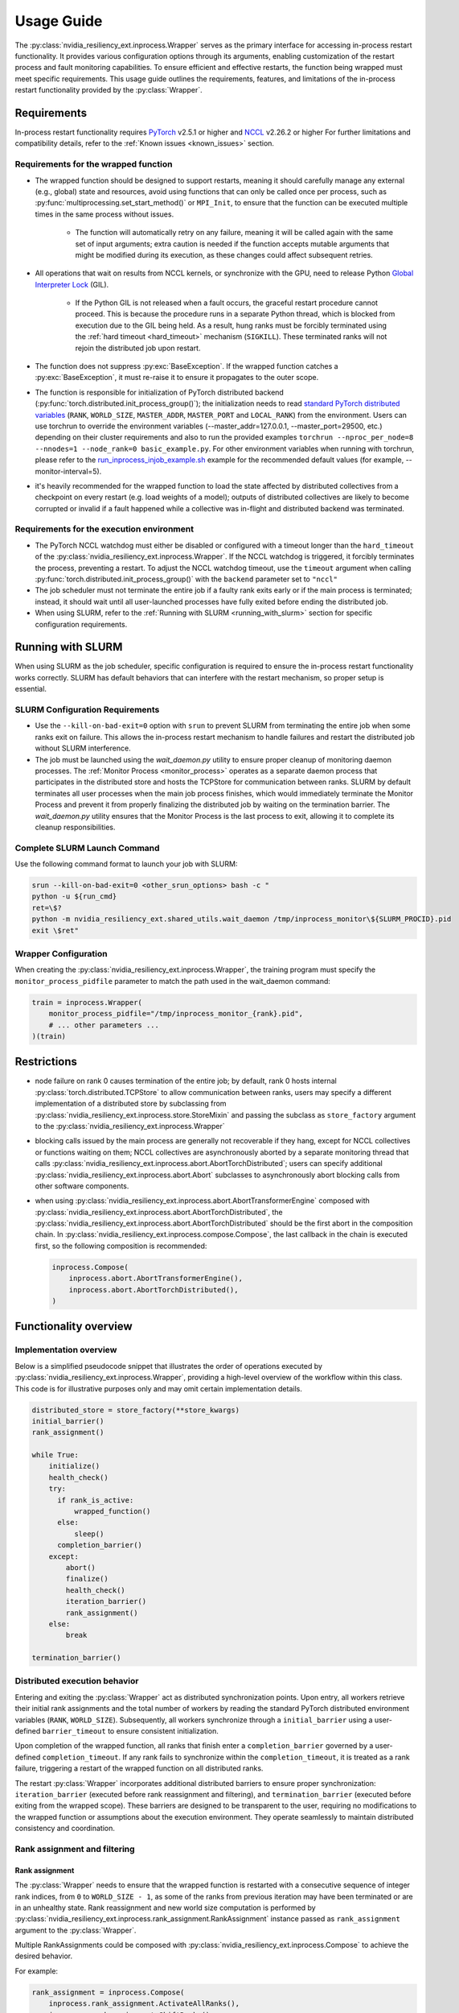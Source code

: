 Usage Guide
===============================================================================
The :py:class:`nvidia_resiliency_ext.inprocess.Wrapper` serves as the primary interface for accessing
in-process restart functionality. It provides various configuration options
through its arguments, enabling customization of the restart process and fault
monitoring capabilities. To ensure efficient and effective restarts, the
function being wrapped must meet specific requirements. This usage guide
outlines the requirements, features, and limitations of the in-process restart
functionality provided by the :py:class:`Wrapper`.

Requirements
------------
In-process restart functionality requires
`PyTorch <https://pypi.org/project/torch/>`_ v2.5.1 or higher
and
`NCCL <https://github.com/NVIDIA/nccl>`_ v2.26.2 or higher
For further limitations and compatibility details, refer to the :ref:`Known
issues <known_issues>` section.

Requirements for the wrapped function
~~~~~~~~~~~~~~~~~~~~~~~~~~~~~~~~~~~~~
- The wrapped function should be designed to support restarts, meaning it
  should carefully manage any external (e.g., global) state and resources,
  avoid using functions that can only be called once per process, such as
  :py:func:`multiprocessing.set_start_method()` or ``MPI_Init``, to ensure that
  the function can be executed multiple times in the same process without
  issues.

    - The function will automatically retry on any failure, meaning it will be
      called again with the same set of input arguments; extra caution is
      needed if the function accepts mutable arguments that might be modified
      during its execution, as these changes could affect subsequent retries.

- All operations that wait on results from NCCL kernels, or synchronize with
  the GPU, need to release Python `Global Interpreter Lock
  <https://docs.python.org/3/glossary.html#term-global-interpreter-lock>`_
  (GIL).

    - If the Python GIL is not released when a fault occurs, the graceful
      restart procedure cannot proceed. This is because the procedure runs in a
      separate Python thread, which is blocked from execution due to the GIL
      being held. As a result, hung ranks must be forcibly terminated using the
      :ref:`hard timeout <hard_timeout>` mechanism (``SIGKILL``). These
      terminated ranks will not rejoin the distributed job upon restart.

- The function does not suppress :py:exc:`BaseException`. If the wrapped
  function catches a :py:exc:`BaseException`, it must re-raise it to ensure it
  propagates to the outer scope.

- The function is responsible for initialization of PyTorch distributed backend
  (:py:func:`torch.distributed.init_process_group()`); the initialization needs
  to read `standard PyTorch distributed variables
  <https://pytorch.org/docs/stable/distributed.html#environment-variable-initialization>`_
  (``RANK``, ``WORLD_SIZE``, ``MASTER_ADDR``, ``MASTER_PORT`` and
  ``LOCAL_RANK``) from the environment. Users can use torchrun to override the environment
  variables (--master_addr=127.0.0.1, --master_port=29500, etc.) depending on
  their cluster requirements and also to run the provided examples ``torchrun --nproc_per_node=8
  --nnodes=1 --node_rank=0 basic_example.py``. For other environment variables when running
  with torchrun, please refer to the `run_inprocess_injob_example.sh <https://github.com/NVIDIA/nvidia-resiliency-
  ext/blob/main/examples/fault_tolerance/run_inprocess_injob_example.sh>`_ example for the recommended
  default values (for example, --monitor-interval=5).

- it's heavily recommended for the wrapped function to load the state affected
  by distributed collectives from a checkpoint on every restart (e.g. load
  weights of a model); outputs of distributed collectives are likely to become
  corrupted or invalid if a fault happened while a collective was in-flight and
  distributed backend was terminated.

Requirements for the execution environment
~~~~~~~~~~~~~~~~~~~~~~~~~~~~~~~~~~~~~~~~~~
- The PyTorch NCCL watchdog must either be disabled or configured with a
  timeout longer than the ``hard_timeout`` of the
  :py:class:`nvidia_resiliency_ext.inprocess.Wrapper`. If the NCCL watchdog is triggered, it forcibly
  terminates the process, preventing a restart. To adjust the NCCL watchdog
  timeout, use the ``timeout`` argument when calling
  :py:func:`torch.distributed.init_process_group()` with the ``backend``
  parameter set to ``"nccl"``

- The job scheduler must not terminate the entire job if a faulty rank exits
  early or if the main process is terminated; instead, it should wait until all
  user-launched processes have fully exited before ending the distributed job.

- When using SLURM, refer to the :ref:`Running with SLURM <running_with_slurm>` section
  for specific configuration requirements.

.. _running_with_slurm:

Running with SLURM
------------------
When using SLURM as the job scheduler, specific configuration is required to
ensure the in-process restart functionality works correctly. SLURM has default
behaviors that can interfere with the restart mechanism, so proper setup is
essential.

SLURM Configuration Requirements
~~~~~~~~~~~~~~~~~~~~~~~~~~~~~~~

- Use the ``--kill-on-bad-exit=0`` option with ``srun`` to prevent SLURM from
  terminating the entire job when some ranks exit on failure. This allows the
  in-process restart mechanism to handle failures and restart the distributed
  job without SLURM interference.

- The job must be launched using the `wait_daemon.py` utility to ensure proper
  cleanup of monitoring daemon processes. The :ref:`Monitor Process
  <monitor_process>` operates as a separate daemon process that participates in
  the distributed store and hosts the TCPStore for communication between ranks.
  SLURM by default terminates all user processes when the main job process
  finishes, which would immediately terminate the Monitor Process and prevent it
  from properly finalizing the distributed job by waiting on the termination
  barrier. The `wait_daemon.py` utility ensures that the Monitor Process is the
  last process to exit, allowing it to complete its cleanup responsibilities.

Complete SLURM Launch Command
~~~~~~~~~~~~~~~~~~~~~~~~~~~~
Use the following command format to launch your job with SLURM:

.. code-block:: bash

  srun --kill-on-bad-exit=0 <other_srun_options> bash -c "
  python -u ${run_cmd}
  ret=\$?
  python -m nvidia_resiliency_ext.shared_utils.wait_daemon /tmp/inprocess_monitor\${SLURM_PROCID}.pid
  exit \$ret"

Wrapper Configuration
~~~~~~~~~~~~~~~~~~~~
When creating the :py:class:`nvidia_resiliency_ext.inprocess.Wrapper`, the training program
must specify the ``monitor_process_pidfile`` parameter to match the path used in
the wait_daemon command:

.. code-block:: python

  train = inprocess.Wrapper(
      monitor_process_pidfile="/tmp/inprocess_monitor_{rank}.pid",
      # ... other parameters ...
  )(train)

Restrictions
------------
- node failure on rank 0 causes termination of the entire job; by default, rank
  0 hosts internal :py:class:`torch.distributed.TCPStore` to allow
  communication between ranks, users may specify a different implementation of
  a distributed store by subclassing from
  :py:class:`nvidia_resiliency_ext.inprocess.store.StoreMixin` and passing the subclass as
  ``store_factory`` argument to the :py:class:`nvidia_resiliency_ext.inprocess.Wrapper`

- blocking calls issued by the main process are generally not recoverable if
  they hang, except for NCCL collectives or functions waiting on them; NCCL
  collectives are asynchronously aborted by a separate monitoring thread that
  calls :py:class:`nvidia_resiliency_ext.inprocess.abort.AbortTorchDistributed`; users can specify
  additional :py:class:`nvidia_resiliency_ext.inprocess.abort.Abort` subclasses to asynchronously
  abort blocking calls from other software components.

- when using :py:class:`nvidia_resiliency_ext.inprocess.abort.AbortTransformerEngine` composed with
  :py:class:`nvidia_resiliency_ext.inprocess.abort.AbortTorchDistributed`, the
  :py:class:`nvidia_resiliency_ext.inprocess.abort.AbortTorchDistributed` should be
  the first abort in the composition chain.  In :py:class:`nvidia_resiliency_ext.inprocess.compose.Compose`,
  the last callback in the chain is executed first, so the following composition is recommended:

  .. code-block:: python

    inprocess.Compose(
        inprocess.abort.AbortTransformerEngine(),
        inprocess.abort.AbortTorchDistributed(),
    )


Functionality overview
----------------------

Implementation overview
~~~~~~~~~~~~~~~~~~~~~~~
Below is a simplified pseudocode snippet that illustrates the order of
operations executed by :py:class:`nvidia_resiliency_ext.inprocess.Wrapper`, providing a high-level
overview of the workflow within this class. This code is for illustrative
purposes only and may omit certain implementation details.

.. code-block:: python

  distributed_store = store_factory(**store_kwargs)
  initial_barrier()
  rank_assignment()

  while True:
      initialize()
      health_check()
      try:
        if rank_is_active:
            wrapped_function()
        else:
            sleep()
        completion_barrier()
      except:
          abort()
          finalize()
          health_check()
          iteration_barrier()
          rank_assignment()
      else:
          break

  termination_barrier()

Distributed execution behavior
~~~~~~~~~~~~~~~~~~~~~~~~~~~~~~~
Entering and exiting the :py:class:`Wrapper` act as distributed synchronization
points. Upon entry, all workers retrieve their initial rank assignments and the
total number of workers by reading the standard PyTorch distributed environment
variables (``RANK``, ``WORLD_SIZE``). Subsequently, all workers synchronize
through a ``initial_barrier`` using a user-defined ``barrier_timeout`` to
ensure consistent initialization.

Upon completion of the wrapped function, all ranks that finish enter a
``completion_barrier`` governed by a user-defined ``completion_timeout``. If
any rank fails to synchronize within the ``completion_timeout``, it is treated
as a rank failure, triggering a restart of the wrapped function on all
distributed ranks.

The restart :py:class:`Wrapper` incorporates additional distributed barriers to
ensure proper synchronization: ``iteration_barrier`` (executed before rank
reassignment and filtering), and ``termination_barrier`` (executed before
exiting from the wrapped scope). These barriers are designed to be transparent
to the user, requiring no modifications to the wrapped function or assumptions
about the execution environment. They operate seamlessly to maintain
distributed consistency and coordination.

Rank assignment and filtering
~~~~~~~~~~~~~~~~~~~~~~~~~~~~~

Rank assignment
^^^^^^^^^^^^^^^
The :py:class:`Wrapper` needs to ensure that the wrapped function is restarted
with a consecutive sequence of integer rank indices, from ``0`` to
``WORLD_SIZE - 1``, as some of the ranks from previous iteration may have been
terminated or are in an unhealthy state. Rank reassignment and new world size
computation is performed by
:py:class:`nvidia_resiliency_ext.inprocess.rank_assignment.RankAssignment` instance passed as
``rank_assignment`` argument to the :py:class:`Wrapper`.

Multiple RankAssignments could be composed with :py:class:`nvidia_resiliency_ext.inprocess.Compose`
to achieve the desired behavior.

For example:

.. code-block:: python

    rank_assignment = inprocess.Compose(
        inprocess.rank_assignment.ActivateAllRanks(),
        inprocess.rank_assignment.ShiftRanks(),
        inprocess.rank_assignment.FilterCountGroupedByKey(
            key_or_fn=lambda state: state.rank // 8,
            condition=lambda count: count == 8,
        )
    )

ensures that all ranks within each non-overlapping group of 8 consecutive
ranks remain healthy. If any rank within a group of 8 is unhealthy or
terminated, the entire group is terminated. The remaining healthy ranks are
then reassigned by shifting left to close any gaps, forming a new sequence
of consecutive integers from ``0`` up to the updated ``world size``.

Rank filtering
^^^^^^^^^^^^^^
The :py:class:`Wrapper` categorizes distributed ranks into two groups:

1. active ranks, which are calling the wrapped function
2. inactive ranks, which are waiting idle, and could serve as a static,
   preallocated and preinitialized pool of reserve ranks; reserve ranks would
   be activated in a subsequent restart iteration if previously active ranks
   were terminated or became unhealthy

Rank filtering is a process of selecting active and inactive ranks within a
given restart iteration, and is performed by
:py:class:`nvidia_resiliency_ext.inprocess.rank_assignment.RankAssignment` instance passed as
``rank_assignment`` argument to the :py:class:`Wrapper`.

Multiple :py:class:`nvidia_resiliency_ext.inprocess.rank_assignment.RankFilter` or
:py:class:`nvidia_resiliency_ext.inprocess.rank_assignment.RankAssignment` instances can be composed
using :py:class:`nvidia_resiliency_ext.inprocess.Compose` to achieve the desired behavior. Typically,
all :py:class:`RankFilter` instances should follow any
:py:class:`RankAssignment` steps that recalculate rank indices or adjust the
world size. For example:

.. code-block:: python

    rank_assignment=inprocess.Compose(
        inprocess.rank_assignment.ActiveWorldSizeDivisibleBy(M),
        inprocess.rank_assignment.MaxActiveWorldSize(N),
        inprocess.rank_assignment.ShiftRanks(),
    ),

shifts all healthy ranks to the left to fill gaps created by terminated ranks,
and then ensures that the active world size visible to the wrapped function is
the largest multiple of ``M`` that is not greater than ``N``. The remaining
healthy ranks would be inactive and serve as a reserve.

Initialize
~~~~~~~~~~
The :py:class:`Wrapper` accepts an optional, user-provided
:py:class:`nvidia_resiliency_ext.inprocess.initialize.Initialize` class, which is executed at the
start of every restart iteration, including the first one.
:py:class:`Initialize` can raise exceptions (e.g., if specific preconditions
are not met). Raising a standard Python :py:exc:`Exception` triggers another
restart of the wrapped function, while raising a :py:exc:`BaseException`
terminates the :py:class:`Wrapper`. The included
:py:class:`nvidia_resiliency_ext.inprocess.initialize.RetryController` can be used to limit the
number of restart attempts or to halt execution if the number of healthy
workers drops below a specified threshold.

Multiple initializers could be composed with :py:class:`nvidia_resiliency_ext.inprocess.Compose`.
The composition order follows mathematical composition. Therefore, the last listed function is called first.
Consequently, when using nested restarters, the :py:class:`nvidia_resiliency_ext.inprocess.nested_restarter.NestedRestarterHandlingCompleted`
should be listed first, as handling a restart is not complete until the end of the `Initialize`.

Wrapped function termination mechanism
~~~~~~~~~~~~~~~~~~~~~~~~~~~~~~~~~~~~~~
When a fault or timeout occurs on any rank participating in the distributed
job, the :py:class:`Wrapper` waits for the ``last_call_wait`` interval to allow
all concurrent faults from other distributed ranks to be recorded. After this
waiting period, the :py:class:`Wrapper` initiates a termination and restart
procedure across all ranks to ensure a consistent recovery process:

- the :py:class:`Wrapper` calls an instance of
  :py:class:`nvidia_resiliency_ext.inprocess.abort.Abort` from a separate Python thread; by default,
  this operation is equivalent to calling
  :py:func:`torch.distributed.destroy_process_group()`,

- next the :py:class:`Wrapper` raises asynchronous Python exception within the
  wrapped function; this exception interrupts the execution of the wrapped
  function, allowing control to return to the :py:class:`Wrapper` which then
  handles the restart process

The termination mechanism respects regular Python exception propagation logic,
and gives the wrapped function an opportunity to properly clean up resources by
calling all encountered exception handlers, context managers' ``__exit__``
methods etc. The restart exception raised by the :py:class:`Wrapper` is a
direct subclass of Python :py:exc:`BaseException` and it is required that the
wrapped function propagates this exception to the outer function scope.

The termination procedure runs in a separate Python thread. In some cases, the
main thread - unblocked by the destruction of the distributed process group -
might execute a few additional Python bytecode instructions before the
asynchronous exception is received. In most cases, it should be harmless as the
wrapped function is about to be interrupted and restarted, but the wrapped
function must not execute any code that may corrupt persistent storage and
prevent correct execution after a restart (e.g. the function cannot write
checkpoint to persistent storage). To protect against this possible data
corruption, the :py:class:`Wrapper` offers
:py:meth:`inprocess.CallWrapper.atomic` context manager, which implements a
lock shared by the main thread and the thread performing the termination
procedure. The termination procedure won't be launched if the main thread is in
:py:meth:`inprocess.CallWrapper.atomic` code block, and the main thread won't
enter into :py:meth:`inprocess.CallWrapper.atomic` code block if termination
procedure is already in progress. The use of the
:py:meth:`inprocess.CallWrapper.atomic` context manager is optional, and may be
omitted if the workload already includes mechanisms to guarantee that the
restarted wrapped function does not resume execution from a corrupted or
incomplete persistent state (e.g., a compromised checkpoint).


Progress timeout
~~~~~~~~~~~~~~~~
The :py:class:`Wrapper` implements two types of timeout events:

Soft timeout
^^^^^^^^^^^^
Soft timeout is equivalent to a Python exception raised by one of the
ranks, and triggers an attempt to restart the wrapped function on all healthy
ranks.

.. _hard_timeout:

Hard timeout
^^^^^^^^^^^^
The hard timeout mechanism forcefully terminates the main Python interpreter
process by sending a sequence of signals to ensure proper shutdown.

Initially, the :py:class:`Wrapper` sends the signals (``SIGCONT``, ``SIGTERM``)
to allow for a graceful shutdown. If the process remains active after this
step, a second sequence of signals (``SIGCONT``, ``SIGTERM``, ``SIGKILL``) is
sent after a delay specified by the ``termination_grace_time`` parameter. This
guarantees termination of the process if it fails to respond to the initial
signals.

The ``termination_grace_time`` parameter, configurable via :py:class:`Wrapper`,
defines the time interval between the two signal sequences. If the workload
implements ``SIGTERM`` cleanup handlers and their execution is critical for
successfully restarting the wrapped function, ``termination_grace_time`` should
be adjusted to allow sufficient time for these handlers to complete.

For workloads that do not implement ``SIGTERM`` handlers, it is safe to set
``termination_grace_time`` to 0 seconds to enable faster termination in cases
where the process hangs. This minimizes restart latency while ensuring the
process is terminated promptly.

.. _reporting_progress:

Reporting progress
^^^^^^^^^^^^^^^^^^
Timeout events are triggered when the wrapped function didn't report progress
in the specified timeout interval.

There are two methods to record progress:

- Automatic heartbeat: the :py:class:`Wrapper` periodically checks if the main
  thread of the Python interpreter keeps executing new bytecode instructions;

  - this method is always active and protects against hangs in calls that block
    Python interpreter, even in case when a blocking call released GIL,

  - it doesn't protect against while-true-like livelocks, where the interpreter
    keeps executing new bytecode instructions but doesn't make meaningful
    forward progress

- Manual heartbeat (optional): the wrapped function can optionally report
  progress by periodically calling the :py:meth:`inprocess.CallWrapper.ping`
  method:

  - the :py:class:`nvidia_resiliency_ext.inprocess.Wrapper` inspects the signature of the wrapped
    function for an argument annotated with the type
    :py:class:`nvidia_resiliency_ext.inprocess.CallWrapper`,

  - if such an argument is present, the :py:class:`Wrapper` injects an instance
    of :py:class:`nvidia_resiliency_ext.inprocess.CallWrapper` into the function, enabling it to call
    :py:meth:`inprocess.CallWrapper.ping` within its scope,

  - the timeout for the manual heartbeat is activated after the first call to
    the :py:meth:`inprocess.CallWrapper.ping` method.

Timeout event is triggered if either of the active progress monitoring methods
didn't record a heartbeat in the specified time interval.

Disabling hang protection
^^^^^^^^^^^^^^^^^^^^^^^^^
In some cases, certain operations within the wrapped function may legitimately
take longer than the configured ``soft_timeout`` or ``hard_timeout`` intervals.
For such operations, the :py:class:`Wrapper` provides a
:py:meth:`inprocess.CallWrapper.disable_hang_protection` context manager that
temporarily disables timeout-based hang detection.

.. warning::
    The :py:meth:`inprocess.CallWrapper.disable_hang_protection` context manager
    disables critical safety mechanisms designed to protect against hangs and
    deadlocks. Use with extreme caution and only for operations you are confident
    will complete.

The context manager is typically used for operations such as:

- Large data loading operations that may take unpredictable amounts of time
- Complex initialization routines
- Other legitimate long-running operations that should not be interrupted

When the context manager exits (either normally or due to an exception), hang
protection is automatically re-enabled.

.. code-block:: python

    def my_training_function(call_wrapper: CallWrapper):
        # Normal operations are subject to hang protection
        train_step()

        # Disable hang protection for long-running data loading
        with call_wrapper.disable_hang_protection():
            load_large_dataset()  # This won't trigger timeout restarts

        # Hang protection is automatically re-enabled
        train_step()  # This will trigger hang detection if it hangs

**Important considerations:**

- **Exception handling**: The context manager only disables timeout-based
  restarts. Exceptions raised within the disabled region will still trigger
  restarts as expected.

- **Scope minimization**: Use the context manager for the smallest possible
  scope. Avoid wrapping entire training loops or large code sections.

- **Testing**: Thoroughly test operations within the disabled context to ensure
  they complete reliably, as the normal hang detection safety net is temporarily
  removed.

Finalize
~~~~~~~~
The :py:class:`Wrapper` accepts optional, user-provided
:py:class:`nvidia_resiliency_ext.inprocess.finalize.Finalize` class. :py:class:`Finalize` class is
executed after a fault was detected, distributed group was destroyed, but
before the :py:class:`HealthCheck` is performed. :py:class:`Finalize` should
bring the process into a state where a restart of the wrapped function may be
attempted, e.g.: deinitialize any global variables or synchronize with any
async work issued by the wrapped function that was not already performed by
exception handlers in the wrapped function. Any failure during the execution of
:py:class:`Finalize` should raise an exception, in this case the health check
is skipped, exception is reraised by the :py:class:`Wrapper`, and the exception
should cause termination of the main Python interpreter process.

Multiple finalizers could be composed with :py:class:`nvidia_resiliency_ext.inprocess.Compose`.

Health check
~~~~~~~~~~~~
The :py:class:`Wrapper` calls optional, user-provided
:py:class:`nvidia_resiliency_ext.inprocess.health_check.HealthCheck` class before the restart to
ensure that the worker is in a healthy state. :py:class:`HealthCheck` is
executed after the wrapped function failure was discovered (on local or remote
distributed rank), local distributed group was destroyed, and the optional
:py:class:`Finalize` finished execution. The execution of the health check is
local to each rank that could potentially participate in a job after restart,
and it is meant to filter out unhealthy ranks that cannot continue executing
the workload (e.g. corrupted CUDA context). The execution should be local to
the calling rank, other ranks may have already been terminated, lost or still
executing the wrapped function. An unhealthy state is reported to
:py:class:`nvidia_resiliency_ext.inprocess.Wrapper` by raising an exception from
:py:meth:`inprocess.health_check.HealthCheck.__call__` method. The exception is
then reraised by the :py:class:`Wrapper`, and should cause termination of the
main Python interpreter process on the local rank.

Multiple health checks could be composed with :py:class:`nvidia_resiliency_ext.inprocess.Compose`.

Monitoring capabilities
~~~~~~~~~~~~~~~~~~~~~~~
The :py:class:`Wrapper` provides several monitoring mechanisms to track the
workload's progress and enable rapid restart capabilities in the event of a
fault.

.. _monitor_thread:

Monitor Thread
^^^^^^^^^^^^^^
The Monitor Thread runs as a separate :py:class:`threading.Thread` and is
tasked with periodically checking the distributed store for any faults reported
by other distributed ranks. It also ensures that the local rank is
:ref:`reporting progress <reporting_progress>`. If a fault or a lack of
progress is detected, it triggers :py:class:`nvidia_resiliency_ext.inprocess.abort.Abort` and raises
asynchronous Python exception within the wrapped function.

The execution interval of the monitoring loop is governed by the
``monitor_thread_interval`` parameter of the :py:class:`Wrapper`. During each
loop iteration, the thread queries the distributed store by invoking
:py:meth:`torch.distributed.Store.get`. For workloads with a large number of
distributed workers, it may be necessary to increase the
``monitor_thread_interval`` to avoid creating a communication bottleneck in the
distributed store caused by concurrent queries from multiple workers.

Monitor Process
^^^^^^^^^^^^^^^
The Monitor Process operates as a separate daemon process created by the
:py:class:`Wrapper`. Its responsibilities include ensuring the main workload
process remains active, submitting heartbeat signals to the distributed store
for the local rank, monitoring heartbeat signals from remote ranks, and
terminating the main process if it becomes unresponsive and irrecoverable.

The timeout for receiving a heartbeat from other distributed ranks is
configured with ``heartbeat_timeout`` parameter of the :py:class:`Wrapper`. If
any of the distributed rank doesn't submit a heartbeat within
``heartbeat_timeout`` interval, the rank is considered unresponsive, and a
restart is triggered on all distributed ranks.

The execution interval of the monitoring loop is governed by the
``monitor_process_interval`` parameter of the :py:class:`Wrapper`. Similar to
the :ref:`Monitor Thread <monitor_thread>`, each iteration of the loop queries
the distributed store. To prevent communication bottlenecks in the distributed
store, the monitoring interval should scale proportionally with the number of
distributed workers to avoid creating a communication bottleneck.

Progress Watchdog
^^^^^^^^^^^^^^^^^
The Progress Watchdog runs as a separate :py:class:`threading.Thread` and is
responsible for issuing automatic heartbeats to check if the main thread of the
Python interpreter keeps executing new bytecode instructions and receiving,
optional, manual heartbeats from the workload to track its progress. Refer to
:ref:`Reporting progress <reporting_progress>` for more details about automatic
and manual heartbeats.

The execution interval is governed by the ``progress_watchdog_interval``
parameter of the :py:class:`Wrapper`. The execution involves only the
node-local inter-process communication, and the interval does not need to be
scaled with the number of distributed workers.

Logging
~~~~~~~
The :py:class:`Wrapper` leverages the Python logging module to output messages.
It does not adhere to the conventional methods of fully integrating with an
application's root logger. Instead, logging from :py:class:`Wrapper` within the
main process is managed through a :py:class:`logging.StreamHandler`, which is
defined by the first ancestor in the logger hierarchy. Notably, the logging in
:py:class:`Wrapper` is configured to not store logs in files, and to not
`propagate
<https://docs.python.org/3/library/logging.html#logging.Logger.propagate>`_
logging messages to the ancestor loggers' handlers.

Logging with :py:obj:`logging.DEBUG` level shows the location where the wrapped
function suppressed the :py:exc:`BaseException` raised asynchronously by the
:py:class:`Wrapper`. The restart logic requires that BaseExceptions are
propagated from the wrapped function to the outer scope. This feature helps to
find locations where this assumption is not met, and the restart flow is
interrupted.

For the monitoring daemon process, logging is handled differently; logs are
written only to a file. The location of this log file is configurable. Users
can specify a custom path by passing a string to the
``monitor_process_logfile`` argument. This string may include the ``{rank}``
placeholder, which allows for dynamic filename generation based on the initial
distributed rank of the calling process.

Restart latency
---------------
Restart latency refers to the time elapsed between a fault occurring on any
distributed rank and successfully relaunching the wrapped function across all
distributed ranks.

The following table summarizes the latencies of all major items contributing to
the total restart latency. Rows marked with ``(H)`` increase restart latency
only when the application hangs. These items are not included if the
application raises a Python exception on any distributed rank.

+-----------+--------------------------------------------------------+------------------------------------------------------------------------------+
| Category  | Item                                                   | Latency                                                                      |
+===========+========================================================+==============================================================================+
| NCCL/PyT  | :py:func:`torch.distributed.destroy_process_group()`   | ~0.5s + 0.01s * num pending NCCL kernels                                     |
+-----------+--------------------------------------------------------+------------------------------------------------------------------------------+
| CUDA/user | complete pending CUDA kernels                          | ~training iteration                                                          |
+-----------+--------------------------------------------------------+------------------------------------------------------------------------------+
| Wrapper   | wait for concurrent faults on other ranks              | ``last_call_wait``                                                           |
+-----------+--------------------------------------------------------+------------------------------------------------------------------------------+
| Wrapper   | execute ``rank_assignment``                            | ~0.5s                                                                        |
+-----------+--------------------------------------------------------+------------------------------------------------------------------------------+
| Wrapper   | TCPStore-based barrier                                 | 0.5s @ 16k ranks                                                             |
+-----------+--------------------------------------------------------+------------------------------------------------------------------------------+
| user      | execute user-provided ``initialize``                   | N/A                                                                          |
+-----------+--------------------------------------------------------+------------------------------------------------------------------------------+
| user      | execute user-provided ``finalize``                     | N/A                                                                          |
+-----------+--------------------------------------------------------+------------------------------------------------------------------------------+
| user      | execute user-provided ``health_check``                 | N/A                                                                          |
+-----------+--------------------------------------------------------+------------------------------------------------------------------------------+
| Wrapper   | ``(H)`` detect GIL-released hang                       | ``soft_timeout`` + ``monitor_process_interval``                              |
+-----------+--------------------------------------------------------+------------------------------------------------------------------------------+
| Wrapper   | ``(H)`` detect GIL-holding hang                        | ``hard_timeout`` + ``monitor_process_interval`` + ``termination_grace_time`` |
+-----------+--------------------------------------------------------+------------------------------------------------------------------------------+

The latency for executing :py:func:`torch.distributed.destroy_process_group`
assumes that NCCL collective kernel termination interval was optimized. See
:ref:`Known issues <known_issues>` for more details. The latency for completing
all pending CUDA kernels assumes that the training loop performs
synchronization with the GPU at least once per training iteration.

.. _known_issues:

Known issues
------------

PyTorch
~~~~~~~
#. :py:class:`torch.distributed.ProcessGroupGloo` doesn't offer ``_shutdown()``
   method to terminate pending Gloo collectives (`pytorch/#130345
   <https://github.com/pytorch/pytorch/issues/130345>`_); if a rank
   participating in a Gloo collective stops making forward progress, the
   remaining ranks would wait till :py:class:`ProcessGroupGloo` timeout is
   exceeded; a workaround is to specify a short timeout for the ``gloo``
   backend to enable faster restarts.

#. The :py:class:`nvidia_resiliency_ext.inprocess.Wrapper` class uses
   :py:meth:`torch.distributed.Store.wait` to detect events in the distributed
   key-value store within its monitoring loops. Because these loops often
   advance to the next iteration after an expected timeout, PyTorch emits a
   warning every time :py:meth:`wait` times out, cluttering the output. To
   suppress these warnings, set the ``TORCH_CPP_LOG_LEVEL`` environment
   variable to ``error`` or ``fatal`` before importing ``torch``.

#. :py:class:`nvidia_resiliency_ext.inprocess.Wrapper` is not fully compatible with
   :py:func:`torch.distributed.run`. :py:func:`torch.distributed.run`
   automatically terminates all worker processes if any one of them fails, in
   this case :py:class:`nvidia_resiliency_ext.inprocess.Wrapper` can only recover from transient
   faults that don't cause termination of worker processes.

#. By default, PyTorch NCCL Watchdog forcefully terminates the process if NCCL
   call returns an error, or if CUDA context was corrupted. Forceful
   termination of the worker process prevents :py:class:`nvidia_resiliency_ext.inprocess.Wrapper`
   from restarting the wrapper function. A workaround is to set
   ``TORCH_NCCL_RETHROW_CUDA_ERRORS`` environment variable to ``0``, to avoid
   rethrowing CUDA and NCCL errors in PyTorch NCCL Watchdog.

#. PyTorch pairwise distributed process groups for P2P communication using
   :py:func:`torch.distributed.send`, :py:func:`torch.distributed.recv` (and
   similar functions) need to be created and initialized explicitly at the
   Python level with :py:func:`torch.distributed.new_group`. Aborting PyTorch
   NCCL backend with implicitly created P2P communicators may lead to hangs if
   PyTorch doesn't contain the fix implemented in `pytorch/#150690
   <https://github.com/pytorch/pytorch/pull/150690>`_.

#. PyTorch may raise segmentation fault if distributed backend is aborted while
   the first iteration of a backward pass is in progress (`pytorch/#149418
   <https://github.com/pytorch/pytorch/issues/149418>`_).

NCCL
~~~~
#. Support for NVLink SHARP (NVLS) in NCCL must be disabled by setting the
   ``NCCL_NVLS_ENABLE`` environment variable to ``0``.

CUDA
~~~~
#. To perform a restart, the :py:class:`nvidia_resiliency_ext.inprocess.Wrapper` needs to wait for
   completion of all executing and pending CUDA kernels. This is implemented
   with a GPU synchronization, and is a part of
   :py:class:`nvidia_resiliency_ext.inprocess.health_check.CudaHealthCheck`. Waiting for CUDA kernels
   to complete could increase the restart latency if many CUDA kernels are
   pending execution. A workaround is to periodically synchronize with the GPU
   from the wrapped function to reduce the depth of pending kernels queue.
